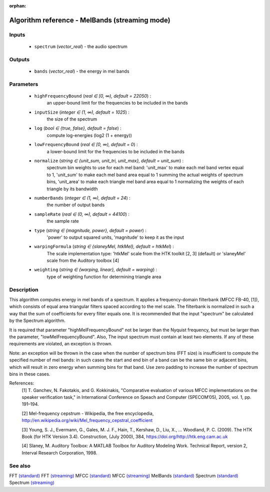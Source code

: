 :orphan:

Algorithm reference - MelBands (streaming mode)
===============================================

Inputs
------

 - ``spectrum`` (*vector_real*) - the audio spectrum

Outputs
-------

 - ``bands`` (*vector_real*) - the energy in mel bands

Parameters
----------

 - ``highFrequencyBound`` (*real ∈ [0, ∞), default = 22050*) :
     an upper-bound limit for the frequencies to be included in the bands
 - ``inputSize`` (*integer ∈ (1, ∞), default = 1025*) :
     the size of the spectrum
 - ``log`` (*bool ∈ {true, false}, default = false*) :
     compute log-energies (log2 (1 + energy))
 - ``lowFrequencyBound`` (*real ∈ [0, ∞), default = 0*) :
     a lower-bound limit for the frequencies to be included in the bands
 - ``normalize`` (*string ∈ {unit_sum, unit_tri, unit_max}, default = unit_sum*) :
     spectrum bin weights to use for each mel band: 'unit_max' to make each mel band vertex equal to 1, 'unit_sum' to make each mel band area equal to 1 summing the actual weights of spectrum bins, 'unit_area' to make each triangle mel band area equal to 1 normalizing the weights of each triangle by its bandwidth
 - ``numberBands`` (*integer ∈ (1, ∞), default = 24*) :
     the number of output bands
 - ``sampleRate`` (*real ∈ (0, ∞), default = 44100*) :
     the sample rate
 - ``type`` (*string ∈ {magnitude, power}, default = power*) :
     'power' to output squared units, 'magnitude' to keep it as the input
 - ``warpingFormula`` (*string ∈ {slaneyMel, htkMel}, default = htkMel*) :
     The scale implementation type: 'htkMel' scale from the HTK toolkit [2, 3] (default) or 'slaneyMel' scale from the Auditory toolbox [4]
 - ``weighting`` (*string ∈ {warping, linear}, default = warping*) :
     type of weighting function for determining triangle area

Description
-----------

This algorithm computes energy in mel bands of a spectrum. It applies a frequency-domain filterbank (MFCC FB-40, [1]), which consists of equal area triangular filters spaced according to the mel scale. The filterbank is normalized in such a way that the sum of coefficients for every filter equals one. It is recommended that the input "spectrum" be calculated by the Spectrum algorithm.

It is required that parameter "highMelFrequencyBound" not be larger than the Nyquist frequency, but must be larger than the parameter, "lowMelFrequencyBound". Also, The input spectrum must contain at least two elements. If any of these requirements are violated, an exception is thrown.

Note: an exception will be thrown in the case when the number of spectrum bins (FFT size) is insufficient to compute the specified number of mel bands: in such cases the start and end bin of a band can be the same bin or adjacent bins, which will result in zero energy when summing bins for that band. Use zero padding to increase the number of spectrum bins in these cases.


References:
  [1] T. Ganchev, N. Fakotakis, and G. Kokkinakis, "Comparative evaluation
  of various MFCC implementations on the speaker verification task," in
  International Conference on Speach and Computer (SPECOM’05), 2005,
  vol. 1, pp. 191–194.

  [2] Mel-frequency cepstrum - Wikipedia, the free encyclopedia,
  http://en.wikipedia.org/wiki/Mel_frequency_cepstral_coefficient

  [3] Young, S. J., Evermann, G., Gales, M. J. F., Hain, T., Kershaw, D.,
  Liu, X., … Woodland, P. C. (2009). The HTK Book (for HTK Version 3.4).
  Construction, (July 2000), 384, https://doi.org/http://htk.eng.cam.ac.uk

  [4] Slaney, M. Auditory Toolbox: A MATLAB Toolbox for Auditory Modeling Work.
  Technical Report, version 2, Interval Research Corporation, 1998.


See also
--------

FFT `(standard) <std_FFT.html>`__
FFT `(streaming) <streaming_FFT.html>`__
MFCC `(standard) <std_MFCC.html>`__
MFCC `(streaming) <streaming_MFCC.html>`__
MelBands `(standard) <std_MelBands.html>`__
Spectrum `(standard) <std_Spectrum.html>`__
Spectrum `(streaming) <streaming_Spectrum.html>`__